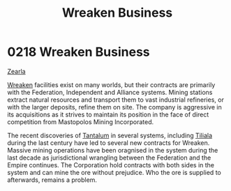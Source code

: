 :PROPERTIES:
:ID:       af13388b-215b-4110-b75f-bb5e0be4c807
:END:
#+title: Wreaken Business
#+filetags: :beacon:
* 0218  Wreaken Business
[[id:bb8ac014-a3ac-4564-9c3a-7aaff6536d59][Zearla]]

[[id:d83dcf95-2757-4708-8988-d48f2b345932][Wreaken]] facilities exist on many worlds, but their contracts are
primarily with the Federation, Independent and Alliance
systems. Mining stations extract natural resources and transport them
to vast industrial refineries, or with the larger deposits, refine
them on site. The company is aggressive in its acquisitions as it
strives to maintain its position in the face of direct competition
from Mastopolos Mining Incorporated.

The recent discoveries of [[id:d10c0435-4bc8-42ac-bea6-228d2f02604c][Tantalum]] in several systems, including
[[id:35ef7825-95ca-418d-9cc2-9e7934b351c9][Tiliala]] during the last century have led to several new contracts for
Wreaken. Massive mining operations have been oragnised in the system
during the last decade as jurisdictional wrangling between the
Federation and the Empire continues. The Corporation hold contracts
with both sides in the system and can mine the ore without
prejudice. Who the ore is supplied to afterwards, remains a problem.

[[file:img/beacons/0218.png]]
